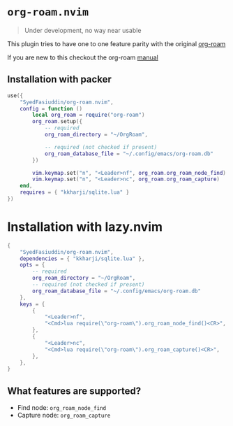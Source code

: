 * =org-roam.nvim=
  #+BEGIN_QUOTE
    Under development, no way near usable
  #+END_QUOTE

  This plugin tries to have one to one feature parity with the original [[https://github.com/org-roam/org-roam][org-roam]]

  If you are new to this checkout the org-roam [[https://www.orgroam.com/manual.html][manual]]

** Installation with packer
   #+BEGIN_SRC lua
     use({
         "SyedFasiuddin/org-roam.nvim",
         config = function ()
             local org_roam = require("org-roam")
             org_roam.setup({
                 -- required
                 org_roam_directory = "~/OrgRoam",

                 -- required (not checked if present)
                 org_roam_database_file = "~/.config/emacs/org-roam.db"
             })

             vim.keymap.set("n", "<Leader>nf", org_roam.org_roam_node_find)
             vim.keymap.set("n", "<Leader>nc", org_roam.org_roam_capture)
         end,
         requires = { "kkharji/sqlite.lua" }
     })
   #+END_SRC

* Installation with lazy.nvim
  #+BEGIN_SRC lua
    {
        "SyedFasiuddin/org-roam.nvim",
        dependencies = { "kkharji/sqlite.lua" },
        opts = {
            -- required
            org_roam_directory = "~/OrgRoam",
            -- required (not checked if present)
            org_roam_database_file = "~/.config/emacs/org-roam.db"
        },
        keys = {
            {
                "<Leader>nf",
                "<Cmd>lua require(\"org-roam\").org_roam_node_find()<CR>",
            },
            {
                "<Leader>nc",
                "<Cmd>lua require(\"org-roam\").org_roam_capture()<CR>",
            },
        },
    }
  #+END_SRC

** What features are supported?
   - Find node: =org_roam_node_find=
   - Capture node: =org_roam_capture=
